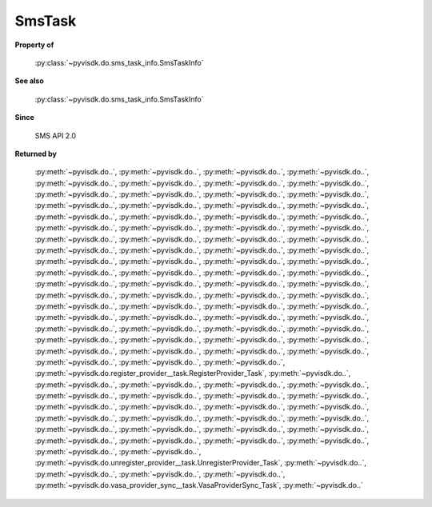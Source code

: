 
================================================================================
SmsTask
================================================================================


**Property of**
    
    :py:class:`~pyvisdk.do.sms_task_info.SmsTaskInfo`
    
**See also**
    
    :py:class:`~pyvisdk.do.sms_task_info.SmsTaskInfo`
    
**Since**
    
    SMS API 2.0
    
**Returned by**
    
    :py:meth:`~pyvisdk.do..`, :py:meth:`~pyvisdk.do..`, :py:meth:`~pyvisdk.do..`,
    :py:meth:`~pyvisdk.do..`, :py:meth:`~pyvisdk.do..`, :py:meth:`~pyvisdk.do..`,
    :py:meth:`~pyvisdk.do..`, :py:meth:`~pyvisdk.do..`, :py:meth:`~pyvisdk.do..`,
    :py:meth:`~pyvisdk.do..`, :py:meth:`~pyvisdk.do..`, :py:meth:`~pyvisdk.do..`,
    :py:meth:`~pyvisdk.do..`, :py:meth:`~pyvisdk.do..`, :py:meth:`~pyvisdk.do..`,
    :py:meth:`~pyvisdk.do..`, :py:meth:`~pyvisdk.do..`, :py:meth:`~pyvisdk.do..`,
    :py:meth:`~pyvisdk.do..`, :py:meth:`~pyvisdk.do..`, :py:meth:`~pyvisdk.do..`,
    :py:meth:`~pyvisdk.do..`, :py:meth:`~pyvisdk.do..`, :py:meth:`~pyvisdk.do..`,
    :py:meth:`~pyvisdk.do..`, :py:meth:`~pyvisdk.do..`, :py:meth:`~pyvisdk.do..`,
    :py:meth:`~pyvisdk.do..`, :py:meth:`~pyvisdk.do..`, :py:meth:`~pyvisdk.do..`,
    :py:meth:`~pyvisdk.do..`, :py:meth:`~pyvisdk.do..`, :py:meth:`~pyvisdk.do..`,
    :py:meth:`~pyvisdk.do..`, :py:meth:`~pyvisdk.do..`, :py:meth:`~pyvisdk.do..`,
    :py:meth:`~pyvisdk.do..`, :py:meth:`~pyvisdk.do..`, :py:meth:`~pyvisdk.do..`,
    :py:meth:`~pyvisdk.do..`, :py:meth:`~pyvisdk.do..`, :py:meth:`~pyvisdk.do..`,
    :py:meth:`~pyvisdk.do..`, :py:meth:`~pyvisdk.do..`, :py:meth:`~pyvisdk.do..`,
    :py:meth:`~pyvisdk.do..`, :py:meth:`~pyvisdk.do..`, :py:meth:`~pyvisdk.do..`,
    :py:meth:`~pyvisdk.do..`, :py:meth:`~pyvisdk.do..`, :py:meth:`~pyvisdk.do..`,
    :py:meth:`~pyvisdk.do..`, :py:meth:`~pyvisdk.do..`, :py:meth:`~pyvisdk.do..`,
    :py:meth:`~pyvisdk.do..`, :py:meth:`~pyvisdk.do..`, :py:meth:`~pyvisdk.do..`,
    :py:meth:`~pyvisdk.do..`, :py:meth:`~pyvisdk.do..`, :py:meth:`~pyvisdk.do..`,
    :py:meth:`~pyvisdk.do..`, :py:meth:`~pyvisdk.do..`, :py:meth:`~pyvisdk.do..`,
    :py:meth:`~pyvisdk.do..`, :py:meth:`~pyvisdk.do..`, :py:meth:`~pyvisdk.do..`,
    :py:meth:`~pyvisdk.do..`, :py:meth:`~pyvisdk.do..`, :py:meth:`~pyvisdk.do..`,
    :py:meth:`~pyvisdk.do..`, :py:meth:`~pyvisdk.do..`,
    :py:meth:`~pyvisdk.do.register_provider__task.RegisterProvider_Task`,
    :py:meth:`~pyvisdk.do..`, :py:meth:`~pyvisdk.do..`, :py:meth:`~pyvisdk.do..`,
    :py:meth:`~pyvisdk.do..`, :py:meth:`~pyvisdk.do..`, :py:meth:`~pyvisdk.do..`,
    :py:meth:`~pyvisdk.do..`, :py:meth:`~pyvisdk.do..`, :py:meth:`~pyvisdk.do..`,
    :py:meth:`~pyvisdk.do..`, :py:meth:`~pyvisdk.do..`, :py:meth:`~pyvisdk.do..`,
    :py:meth:`~pyvisdk.do..`, :py:meth:`~pyvisdk.do..`, :py:meth:`~pyvisdk.do..`,
    :py:meth:`~pyvisdk.do..`, :py:meth:`~pyvisdk.do..`, :py:meth:`~pyvisdk.do..`,
    :py:meth:`~pyvisdk.do..`, :py:meth:`~pyvisdk.do..`, :py:meth:`~pyvisdk.do..`,
    :py:meth:`~pyvisdk.do..`, :py:meth:`~pyvisdk.do..`, :py:meth:`~pyvisdk.do..`,
    :py:meth:`~pyvisdk.do..`, :py:meth:`~pyvisdk.do..`, :py:meth:`~pyvisdk.do..`,
    :py:meth:`~pyvisdk.do.unregister_provider__task.UnregisterProvider_Task`,
    :py:meth:`~pyvisdk.do..`, :py:meth:`~pyvisdk.do..`, :py:meth:`~pyvisdk.do..`,
    :py:meth:`~pyvisdk.do..`,
    :py:meth:`~pyvisdk.do.vasa_provider_sync__task.VasaProviderSync_Task`,
    :py:meth:`~pyvisdk.do..`
    
.. 'autoclass':: pyvisdk.mo.sms_task.SmsTask
    :members:
    :inherited-members: